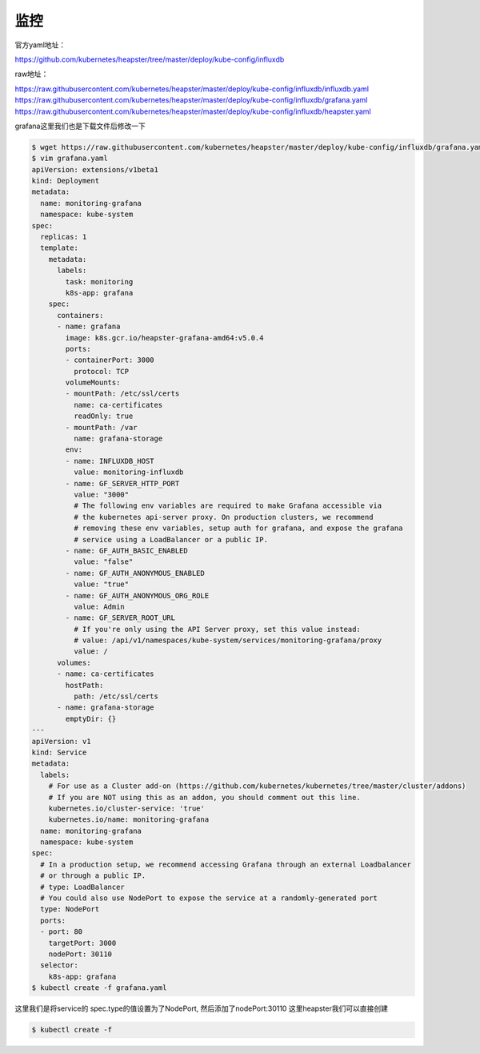 监控
######


官方yaml地址：

https://github.com/kubernetes/heapster/tree/master/deploy/kube-config/influxdb

raw地址：


https://raw.githubusercontent.com/kubernetes/heapster/master/deploy/kube-config/influxdb/influxdb.yaml
https://raw.githubusercontent.com/kubernetes/heapster/master/deploy/kube-config/influxdb/grafana.yaml
https://raw.githubusercontent.com/kubernetes/heapster/master/deploy/kube-config/influxdb/heapster.yaml





grafana这里我们也是下载文件后修改一下

.. code-block:: bash

    $ wget https://raw.githubusercontent.com/kubernetes/heapster/master/deploy/kube-config/influxdb/grafana.yaml
    $ vim grafana.yaml
    apiVersion: extensions/v1beta1
    kind: Deployment
    metadata:
      name: monitoring-grafana
      namespace: kube-system
    spec:
      replicas: 1
      template:
        metadata:
          labels:
            task: monitoring
            k8s-app: grafana
        spec:
          containers:
          - name: grafana
            image: k8s.gcr.io/heapster-grafana-amd64:v5.0.4
            ports:
            - containerPort: 3000
              protocol: TCP
            volumeMounts:
            - mountPath: /etc/ssl/certs
              name: ca-certificates
              readOnly: true
            - mountPath: /var
              name: grafana-storage
            env:
            - name: INFLUXDB_HOST
              value: monitoring-influxdb
            - name: GF_SERVER_HTTP_PORT
              value: "3000"
              # The following env variables are required to make Grafana accessible via
              # the kubernetes api-server proxy. On production clusters, we recommend
              # removing these env variables, setup auth for grafana, and expose the grafana
              # service using a LoadBalancer or a public IP.
            - name: GF_AUTH_BASIC_ENABLED
              value: "false"
            - name: GF_AUTH_ANONYMOUS_ENABLED
              value: "true"
            - name: GF_AUTH_ANONYMOUS_ORG_ROLE
              value: Admin
            - name: GF_SERVER_ROOT_URL
              # If you're only using the API Server proxy, set this value instead:
              # value: /api/v1/namespaces/kube-system/services/monitoring-grafana/proxy
              value: /
          volumes:
          - name: ca-certificates
            hostPath:
              path: /etc/ssl/certs
          - name: grafana-storage
            emptyDir: {}
    ---
    apiVersion: v1
    kind: Service
    metadata:
      labels:
        # For use as a Cluster add-on (https://github.com/kubernetes/kubernetes/tree/master/cluster/addons)
        # If you are NOT using this as an addon, you should comment out this line.
        kubernetes.io/cluster-service: 'true'
        kubernetes.io/name: monitoring-grafana
      name: monitoring-grafana
      namespace: kube-system
    spec:
      # In a production setup, we recommend accessing Grafana through an external Loadbalancer
      # or through a public IP.
      # type: LoadBalancer
      # You could also use NodePort to expose the service at a randomly-generated port
      type: NodePort
      ports:
      - port: 80
        targetPort: 3000
        nodePort: 30110
      selector:
        k8s-app: grafana
    $ kubectl create -f grafana.yaml


这里我们是将service的 spec.type的值设置为了NodePort, 然后添加了nodePort:30110
这里heapster我们可以直接创建

.. code-block:: bash

    $ kubectl create -f